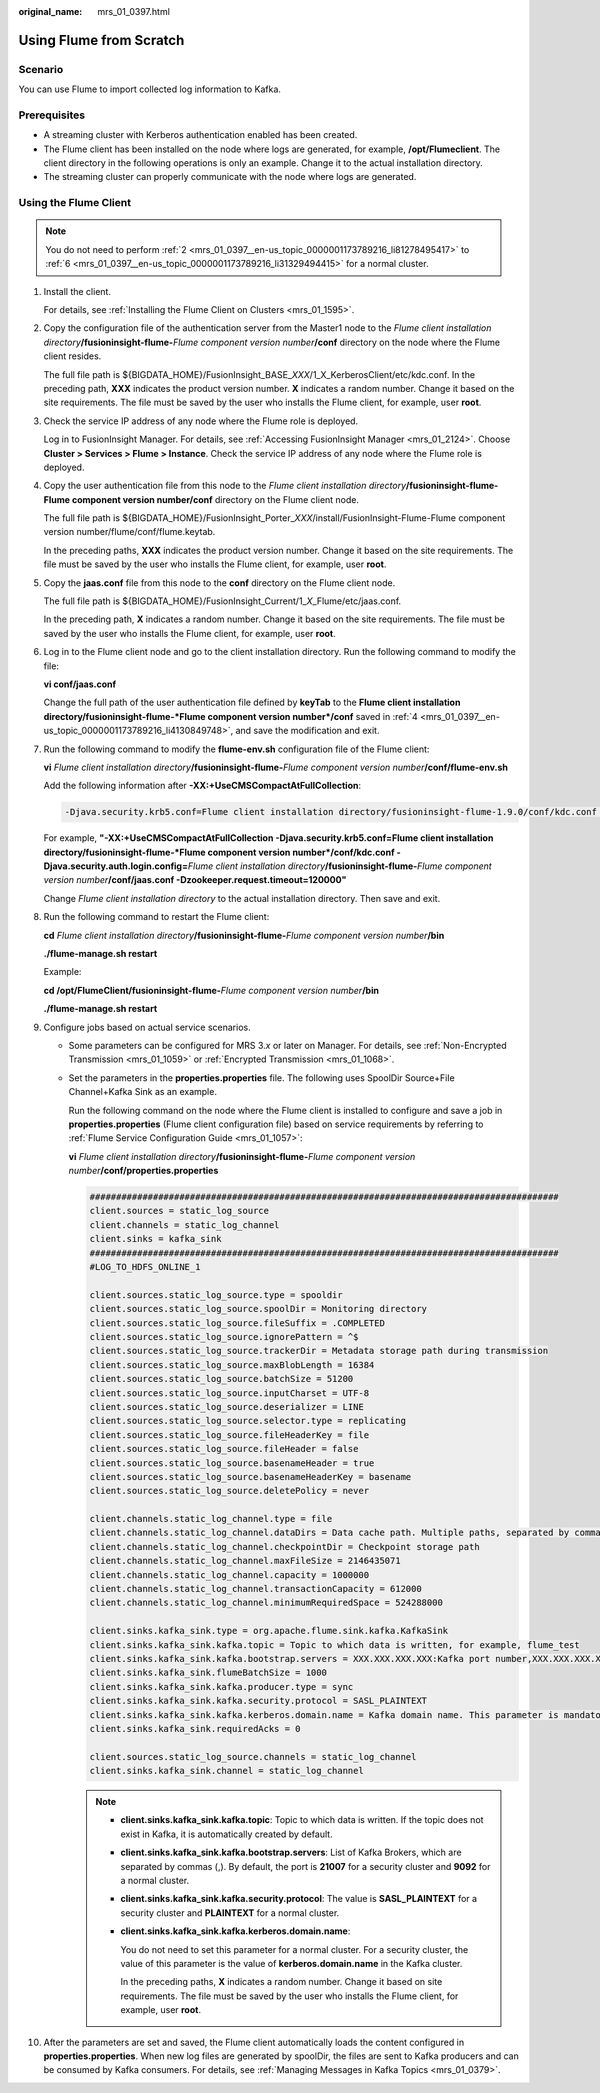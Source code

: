:original_name: mrs_01_0397.html

.. _mrs_01_0397:

Using Flume from Scratch
========================

Scenario
--------

You can use Flume to import collected log information to Kafka.

Prerequisites
-------------

-  A streaming cluster with Kerberos authentication enabled has been created.
-  The Flume client has been installed on the node where logs are generated, for example, **/opt/Flumeclient**. The client directory in the following operations is only an example. Change it to the actual installation directory.
-  The streaming cluster can properly communicate with the node where logs are generated.

Using the Flume Client
----------------------

.. note::

   You do not need to perform :ref:`2 <mrs_01_0397__en-us_topic_0000001173789216_li81278495417>` to :ref:`6 <mrs_01_0397__en-us_topic_0000001173789216_li31329494415>` for a normal cluster.

#. Install the client.

   For details, see :ref:`Installing the Flume Client on Clusters <mrs_01_1595>`.

#. .. _mrs_01_0397__en-us_topic_0000001173789216_li81278495417:

   Copy the configuration file of the authentication server from the Master1 node to the *Flume client installation directory*\ **/fusioninsight-flume-**\ *Flume component version number*\ **/conf** directory on the node where the Flume client resides.

   The full file path is ${BIGDATA_HOME}/FusionInsight_BASE\_\ *XXX*/1_X_KerberosClient/etc/kdc.conf. In the preceding path, **XXX** indicates the product version number. **X** indicates a random number. Change it based on the site requirements. The file must be saved by the user who installs the Flume client, for example, user **root**.

#. Check the service IP address of any node where the Flume role is deployed.

   Log in to FusionInsight Manager. For details, see :ref:`Accessing FusionInsight Manager <mrs_01_2124>`. Choose **Cluster > Services > Flume > Instance**. Check the service IP address of any node where the Flume role is deployed.

#. .. _mrs_01_0397__en-us_topic_0000001173789216_li4130849748:

   Copy the user authentication file from this node to the *Flume client installation directory*\ **/fusioninsight-flume-Flume component version number/conf** directory on the Flume client node.

   The full file path is ${BIGDATA_HOME}/FusionInsight_Porter\_\ *XXX*/install/FusionInsight-Flume-Flume component version number/flume/conf/flume.keytab.

   In the preceding paths, **XXX** indicates the product version number. Change it based on the site requirements. The file must be saved by the user who installs the Flume client, for example, user **root**.

#. Copy the **jaas.conf** file from this node to the **conf** directory on the Flume client node.

   The full file path is ${BIGDATA_HOME}/FusionInsight_Current/1\_\ *X*\ \_Flume/etc/jaas.conf.

   In the preceding path, **X** indicates a random number. Change it based on the site requirements. The file must be saved by the user who installs the Flume client, for example, user **root**.

#. .. _mrs_01_0397__en-us_topic_0000001173789216_li31329494415:

   Log in to the Flume client node and go to the client installation directory. Run the following command to modify the file:

   **vi conf/jaas.conf**

   Change the full path of the user authentication file defined by **keyTab** to the **Flume client installation directory/fusioninsight-flume-*Flume component version number*/conf** saved in :ref:`4 <mrs_01_0397__en-us_topic_0000001173789216_li4130849748>`, and save the modification and exit.

#. Run the following command to modify the **flume-env.sh** configuration file of the Flume client:

   **vi** *Flume client installation directory*\ **/fusioninsight-flume-**\ *Flume component version number*\ **/conf/flume-env.sh**

   Add the following information after **-XX:+UseCMSCompactAtFullCollection**:

   .. code-block::

      -Djava.security.krb5.conf=Flume client installation directory/fusioninsight-flume-1.9.0/conf/kdc.conf -Djava.security.auth.login.config=Flume client installation directory/fusioninsight-flume-1.9.0/conf/jaas.conf -Dzookeeper.request.timeout=120000

   For example, **"-XX:+UseCMSCompactAtFullCollection -Djava.security.krb5.conf=\ Flume client installation directory/fusioninsight-flume-*Flume component version number*/conf/kdc.conf -Djava.security.auth.login.config=**\ *Flume client installation directory*\ **/fusioninsight-flume-**\ *Flume component version number*\ **/conf/jaas.conf -Dzookeeper.request.timeout=120000"**

   Change *Flume client installation directory* to the actual installation directory. Then save and exit.

#. Run the following command to restart the Flume client:

   **cd** *Flume client installation directory*\ **/fusioninsight-flume-**\ *Flume component version number*\ **/bin**

   **./flume-manage.sh restart**

   Example:

   **cd /opt/FlumeClient/fusioninsight-flume-**\ *Flume component version number*\ **/bin**

   **./flume-manage.sh restart**

#. Configure jobs based on actual service scenarios.

   -  Some parameters can be configured for MRS 3.\ *x* or later on Manager. For details, see :ref:`Non-Encrypted Transmission <mrs_01_1059>` or :ref:`Encrypted Transmission <mrs_01_1068>`.

   -  Set the parameters in the **properties.properties** file. The following uses SpoolDir Source+File Channel+Kafka Sink as an example.

      Run the following command on the node where the Flume client is installed to configure and save a job in **properties.properties** (Flume client configuration file) based on service requirements by referring to :ref:`Flume Service Configuration Guide <mrs_01_1057>`:

      **vi** *Flume client installation directory*\ **/fusioninsight-flume-**\ *Flume component version number*\ **/conf/properties.properties**

      .. code-block::

         #########################################################################################
         client.sources = static_log_source
         client.channels = static_log_channel
         client.sinks = kafka_sink
         #########################################################################################
         #LOG_TO_HDFS_ONLINE_1

         client.sources.static_log_source.type = spooldir
         client.sources.static_log_source.spoolDir = Monitoring directory
         client.sources.static_log_source.fileSuffix = .COMPLETED
         client.sources.static_log_source.ignorePattern = ^$
         client.sources.static_log_source.trackerDir = Metadata storage path during transmission
         client.sources.static_log_source.maxBlobLength = 16384
         client.sources.static_log_source.batchSize = 51200
         client.sources.static_log_source.inputCharset = UTF-8
         client.sources.static_log_source.deserializer = LINE
         client.sources.static_log_source.selector.type = replicating
         client.sources.static_log_source.fileHeaderKey = file
         client.sources.static_log_source.fileHeader = false
         client.sources.static_log_source.basenameHeader = true
         client.sources.static_log_source.basenameHeaderKey = basename
         client.sources.static_log_source.deletePolicy = never

         client.channels.static_log_channel.type = file
         client.channels.static_log_channel.dataDirs = Data cache path. Multiple paths, separated by commas (,), can be configured to improve performance.
         client.channels.static_log_channel.checkpointDir = Checkpoint storage path
         client.channels.static_log_channel.maxFileSize = 2146435071
         client.channels.static_log_channel.capacity = 1000000
         client.channels.static_log_channel.transactionCapacity = 612000
         client.channels.static_log_channel.minimumRequiredSpace = 524288000

         client.sinks.kafka_sink.type = org.apache.flume.sink.kafka.KafkaSink
         client.sinks.kafka_sink.kafka.topic = Topic to which data is written, for example, flume_test
         client.sinks.kafka_sink.kafka.bootstrap.servers = XXX.XXX.XXX.XXX:Kafka port number,XXX.XXX.XXX.XXX:Kafka port number,XXX.XXX.XXX.XXX:Kafka port number
         client.sinks.kafka_sink.flumeBatchSize = 1000
         client.sinks.kafka_sink.kafka.producer.type = sync
         client.sinks.kafka_sink.kafka.security.protocol = SASL_PLAINTEXT
         client.sinks.kafka_sink.kafka.kerberos.domain.name = Kafka domain name. This parameter is mandatory for a security cluster, for example, hadoop.xxx.com.
         client.sinks.kafka_sink.requiredAcks = 0

         client.sources.static_log_source.channels = static_log_channel
         client.sinks.kafka_sink.channel = static_log_channel

      .. note::

         -  **client.sinks.kafka_sink.kafka.topic**: Topic to which data is written. If the topic does not exist in Kafka, it is automatically created by default.

         -  **client.sinks.kafka_sink.kafka.bootstrap.servers**: List of Kafka Brokers, which are separated by commas (,). By default, the port is **21007** for a security cluster and **9092** for a normal cluster.

         -  **client.sinks.kafka_sink.kafka.security.protocol**: The value is **SASL_PLAINTEXT** for a security cluster and **PLAINTEXT** for a normal cluster.

         -  **client.sinks.kafka_sink.kafka.kerberos.domain.name**:

            You do not need to set this parameter for a normal cluster. For a security cluster, the value of this parameter is the value of **kerberos.domain.name** in the Kafka cluster.

            In the preceding paths, **X** indicates a random number. Change it based on site requirements. The file must be saved by the user who installs the Flume client, for example, user **root**.

#. After the parameters are set and saved, the Flume client automatically loads the content configured in **properties.properties**. When new log files are generated by spoolDir, the files are sent to Kafka producers and can be consumed by Kafka consumers. For details, see :ref:`Managing Messages in Kafka Topics <mrs_01_0379>`.
